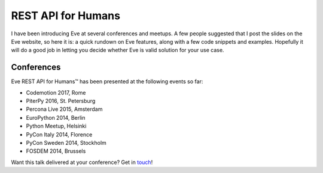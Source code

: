 REST API for Humans
===================
I have been introducing Eve at several conferences and meetups. A few people
suggested that I post the slides on the Eve website, so here it is: a quick
rundown on Eve features, along with a few code snippets and examples. Hopefully
it will do a good job in letting you decide whether Eve is valid solution for
your use case.

.. embedly:: http://speakerdeck.com/nicola/eve-rest-api-for-humans

Conferences
------------
Eve REST API for Humans™ has been presented at the following events so far:

- Codemotion 2017, Rome
- PiterPy 2016, St. Petersburg
- Percona Live 2015, Amsterdam
- EuroPython 2014, Berlin
- Python Meetup, Helsinki 
- PyCon Italy 2014, Florence 
- PyCon Sweden 2014, Stockholm 
- FOSDEM 2014, Brussels 

Want this talk delivered at your conference? Get in touch_!


.. _touch: mailto:nicola@nicolaiarocci.com
